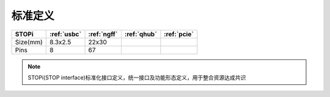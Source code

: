

标准定义
-----------


.. list-table::
    :header-rows:  1

    * - STOPi
      - :ref:`usbc`
      - :ref:`ngff`
      - :ref:`qhub`
      - :ref:`pcie`
    * - Size(mm)
      - 8.3x2.5
      - 22x30
      -
      -
    * - Pins
      - 8
      - 67
      -
      -


.. note::
    STOPi(STOP interface)标准化接口定义，统一接口及功能形态定义，用于整合资源达成共识

